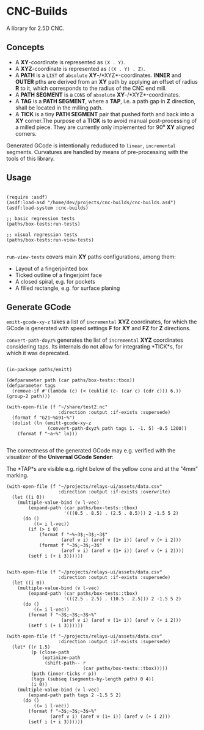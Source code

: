 
* CNC-Builds
A library for 2.5D CNC.

** Concepts
- A *XY*-coordinate is represented as ~(X . Y)~.
- A *XYZ*-coordinate is represented as ~((X . Y) . Z)~.
- A *PATH* is a ~LIST~ of =absolute= *XY*-/*XYZ*-coordinates. *INNER* and *OUTER* pths are derived from an *XY* path by applying an offset of radius *R* to it, which corresponds to the radius of the CNC end mill.
- A *PATH SEGMENT* is a ~CONS~ of =absolute= *XY*-/*XYZ*-coordinates.
- A *TAG* is a *PATH SEGMENT*, where a *TAP*, i.e. a path gap in *Z* direction, shall be located in the milling path.
- A *TICK* is a tiny *PATH SEGMENT* pair that pushed forth and back into a *XY* corner.The purpose of a *TICK* is to avoid manual post-processing of a milled piece. They are currently only implemented for 90⁰ *XY* aligned corners.

Generated GCode is intentionally reduduced to =linear=, =incremental= segments. Curvatures are handled by means of pre-processing with the tools of this library.
  
** Usage

#+begin_src common-lisp

  (require :asdf)
  (asdf:load-asd "/home/dev/projects/cnc-builds/cnc-builds.asd")
  (asdf:load-system :cnc-builds)

  ;; basic regression tests
  (paths/box-tests:run-tests)

  ;; visual regression tests
  (paths/box-tests:run-view-tests)

#+end_src

~run-view-tests~ covers main *XY* paths configurations, among them:
- Layout of a fingerjointed box
  [[./doc/tbox-outline.png]]
- Ticked outline of a fingerjoint face
  [[./doc/ticked-outline.png]]
- A closed spiral, e.g. for pockets
  [[./doc/closed-spiral.png]]
- A filled rectangle, e.g. for surface planing
  [[./doc/filled-rectangle.png]]

** Generate GCode

~emitt-gcode-xy-z~ takes a list of =incremental= *XYZ* coordinates, for which the GCode is generated with speed settings *F* for *XY* and *FZ* for *Z* directions.

~convert-path-dxyz%~ generates the list of =incremental= *XYZ* coordinates considering taps. Its internals do not allow for integrating *TICK*s, for which it was deprecated.

#+begin_src common-lisp

  (in-package paths/emitt)

  (defparameter path (car paths/box-tests::tbox))
  (defparameter tags
    (remove-if #'(lambda (c) (< (euklid (c- (car c) (cdr c))) 6.)) (group-2 path)))

  (with-open-file (f "~/share/test2.nc"
                     :direction :output :if-exists :supersede)
    (format f "G21~%G91~%")
    (dolist (ln (emitt-gcode-xy-z
                 (convert-path-dxyz% path tags 1. -1. 5) -0.5 1200))
      (format f "~a~%" ln)))

#+end_src

The correctness of the generated GCode may e.g. verified with the visualizer of the *Universal GCode Sender*:

[[./doc/convert-path-dxyz%25.png]]

The *TAP*s are visible e.g. right below of the yellow cone and at the "4mm" marking. 

#+begin_src common-lisp
  (with-open-file (f "~/projects/relays-ui/assets/data.csv"
                     :direction :output :if-exists :overwrite)
    (let ((i 0))
      (multiple-value-bind (v l-vec)
          (expand-path (car paths/box-tests::tbox)
                       '(((0.5 . 8.5) . (2.5 . 8.5))) 2 -1.5 5 2)
        (do ()
            ((= i l-vec))
          (if (> i 0)
              (format f "~%~3$;~3$;~3$"
                      (aref v i) (aref v (1+ i)) (aref v (+ i 2)))
              (format f "~3$;~3$;~3$"
                      (aref v i) (aref v (1+ i)) (aref v (+ i 2))))
          (setf i (+ i 3))))))


  (with-open-file (f "~/projects/relays-ui/assets/data.csv"
                     :direction :output :if-exists :supersede)
    (let ((i 0))
      (multiple-value-bind (v l-vec)
          (expand-path (car paths/box-tests::tbox)
                       '(((2.5 . 2.5) . (10.5 . 2.5))) 2 -1.5 5 2)
        (do ()
            ((= i l-vec))
          (format f "~3$;~3$;~3$~%"
                      (aref v i) (aref v (1+ i)) (aref v (+ i 2)))
          (setf i (+ i 3))))))

  (with-open-file (f "~/projects/relays-ui/assets/data.csv"
                     :direction :output :if-exists :supersede)
    (let* ((r 1.5)
           (p (close-path
               (optimize-path
                (shift-path-- r
                              (car paths/box-tests::tbox)))))
           (path (inner-ticks r p))
           (tags (subseq (segments-by-length path) 0 4))
           (i 0))
      (multiple-value-bind (v l-vec)
          (expand-path path tags 2 -1.5 5 2)
        (do ()
            ((= i l-vec))
          (format f "~3$;~3$;~3$~%"
                  (aref v i) (aref v (1+ i)) (aref v (+ i 2)))
          (setf i (+ i 3))))))


#+end_src
